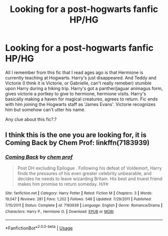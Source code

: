 #+TITLE: Looking for a post-hogwarts fanfic HP/HG

* Looking for a post-hogwarts fanfic HP/HG
:PROPERTIES:
:Author: shreha89
:Score: 5
:DateUnix: 1545925138.0
:DateShort: 2018-Dec-27
:FlairText: Fic Search
:END:
All I remember from this fic that I read ages ago is that Hermione is currently teaching at Hogwarts. Harry's just disappeared. And Teddy and Victorie (I think it is Victorie, or Gabrielle, can't really remeber) stumble upon Harry during a hiking trip. Harry's got a panther/jaguar animagus form, gives victorie a portkey to give to hermione, hermione visits. Harry's basically making a haven for magical creatures, agrees to return. Fic ends with him joining the Hogwarts staff as 'James Evans'. Victorie recognizes him but somehow can't utter his name.

Any clue about this fic?.?


** I think this is the one you are looking for, it is Coming Back by Chem Prof: linkffn(7183939)
:PROPERTIES:
:Author: Nashlake21
:Score: 4
:DateUnix: 1545926240.0
:DateShort: 2018-Dec-27
:END:

*** [[https://www.fanfiction.net/s/7183939/1/][*/Coming Back/*]] by [[https://www.fanfiction.net/u/769110/chem-prof][/chem prof/]]

#+begin_quote
  Post DH excluding Epilogue . Following his defeat of Voldemort, Harry finds the pressures of his even greater celebrity unbearable, and decides he needs to leave wizarding Britain. His best and truest friend makes him promise to return someday. H/Hr
#+end_quote

^{/Site/:} ^{fanfiction.net} ^{*|*} ^{/Category/:} ^{Harry} ^{Potter} ^{*|*} ^{/Rated/:} ^{Fiction} ^{M} ^{*|*} ^{/Chapters/:} ^{3} ^{*|*} ^{/Words/:} ^{19,047} ^{*|*} ^{/Reviews/:} ^{281} ^{*|*} ^{/Favs/:} ^{1,202} ^{*|*} ^{/Follows/:} ^{548} ^{*|*} ^{/Updated/:} ^{7/29/2011} ^{*|*} ^{/Published/:} ^{7/15/2011} ^{*|*} ^{/Status/:} ^{Complete} ^{*|*} ^{/id/:} ^{7183939} ^{*|*} ^{/Language/:} ^{English} ^{*|*} ^{/Genre/:} ^{Romance/Drama} ^{*|*} ^{/Characters/:} ^{Harry} ^{P.,} ^{Hermione} ^{G.} ^{*|*} ^{/Download/:} ^{[[http://www.ff2ebook.com/old/ffn-bot/index.php?id=7183939&source=ff&filetype=epub][EPUB]]} ^{or} ^{[[http://www.ff2ebook.com/old/ffn-bot/index.php?id=7183939&source=ff&filetype=mobi][MOBI]]}

--------------

*FanfictionBot*^{2.0.0-beta} | [[https://github.com/tusing/reddit-ffn-bot/wiki/Usage][Usage]]
:PROPERTIES:
:Author: FanfictionBot
:Score: 2
:DateUnix: 1545926248.0
:DateShort: 2018-Dec-27
:END:
